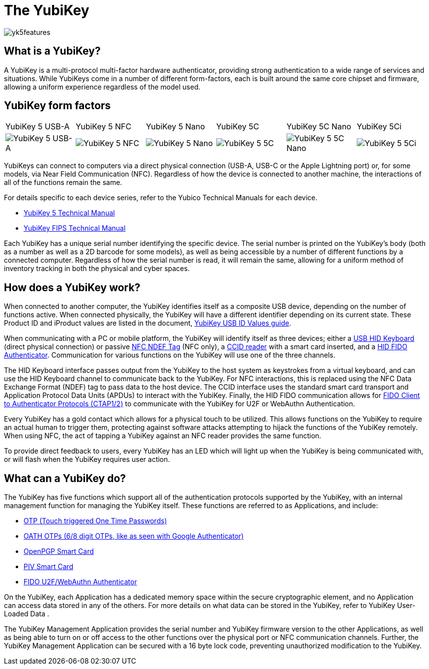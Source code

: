 = The YubiKey

image::yk5features.png[]

== What is a YubiKey?
A YubiKey is a multi-protocol multi-factor hardware authenticator, providing strong authentication to a wide range of services and situations. While YubiKeys come in a number of different form-factors, each is built around the same core chipset and firmware, allowing a uniform experience regardless of the model used.

== YubiKey form factors
|===
|YubiKey 5 USB-A |YubiKey 5 NFC |YubiKey 5 Nano |YubiKey 5C| YubiKey 5C Nano| YubiKey 5Ci
a| image::yk5usba.png[YubiKey 5 USB-A] a| image::yk5nfcusba.png[YubiKey 5 NFC] a| image::yk5nanousba.png[YubiKey 5 Nano] a| image::yk5usbc.png[YubiKey 5 5C] a|
image::yk5nanousbc.png[YubiKey 5 5C Nano] a|
image::yk5ci.png[YubiKey 5 5Ci]
|===

YubiKeys can connect to computers via a direct physical connection (USB-A, USB-C or the Apple Lightning port) or, for some models, via Near Field Communication (NFC). Regardless of how the device is connected to another machine, the interactions of all of the functions remain the same.

For details specific to each device series, refer to the Yubico Technical Manuals for each device.

- https://support.yubico.com/support/solutions/articles/15000014219-yubikey-5-series-technical-manual[YubiKey 5 Technical Manual]
- https://support.yubico.com/support/solutions/articles/15000011059-yubikey-fips-series-technical-manual[YubiKey FIPS Technical Manual]

Each YubiKey has a unique serial number identifying the specific device. The serial number is printed on the YubiKey’s body (both as a number as well as a 2D barcode for some models), as well as being accessible by a number of different functions by a connected computer. Regardless of how the serial number is read, it will remain the same, allowing for a uniform method of inventory tracking in both the physical and cyber spaces.

== How does a YubiKey work?
When connected to another computer, the YubiKey identifies itself as a composite USB device, depending on the number of functions active. When connected physically, the YubiKey will have a different identifier depending on its current state. These Product ID and iProduct values are listed in the document, https://support.yubico.com/support/solutions/articles/15000028104-yubikey-usb-id-values[YubiKey USB ID Values guide].

When communicating with a PC or mobile platform, the YubiKey will identify itself as three devices; either a https://www.usb.org/hid[USB HID Keyboard] (direct physical connection) or passive http://www.ecma-international.org/publications/standards/Ecma-340.htm[NFC NDEF Tag] (NFC only), a https://www.usb.org/document-library/smart-card-ccid-version-11[CCID reader] with a smart card inserted, and a https://fidoalliance.org/specs/fido-v2.0-ps-20190130/fido-client-to-authenticator-protocol-v2.0-ps-20190130.html[HID FIDO Authenticator]. Communication for various functions on the YubiKey will use one of the three channels.

The HID Keyboard interface passes output from the YubiKey to the host system as keystrokes from a virtual keyboard, and can use the HID Keyboard channel to communicate back to the YubiKey. For NFC interactions, this is replaced using the NFC Data Exchange Format (NDEF) tag to pass data to the host device. The CCID interface uses the standard smart card transport and Application Protocol Data Units (APDUs) to interact with the YubiKey. Finally, the HID FIDO communication allows for link:https://fidoalliance.org/specifications/[FIDO Client to Authenticator Protocols (CTAP1/2)] to communicate with the YubiKey for U2F or WebAuthn Authentication.

Every YubiKey has a gold contact which allows for a physical touch to be utilized. This allows functions on the YubiKey to require an actual human to trigger them, protecting against software attacks attempting to hijack the functions of the YubiKey remotely. When using NFC, the act of tapping a YubiKey against an NFC reader provides the same function.

To provide direct feedback to users, every YubiKey has an LED which will light up when the YubiKey is being communicated with, or will flash when the YubiKey requires user action.

== What can a YubiKey do?
The YubiKey has five functions which support all of the authentication protocols supported by the YubiKey, with an internal management function for managing the YubiKey itself. These functions are referred to as Applications, and include:

- link:https://developers.yubico.com/OTP/[OTP (Touch triggered One Time Passwords)]
- link:https://developers.yubico.com/OATH/[OATH OTPs (6/8 digit OTPs, like as seen with Google Authenticator)]
- link:https://developers.yubico.com/PGP/[OpenPGP Smart Card]
- link:https://developers.yubico.com/PIV/[PIV Smart Card]
- link:https://developers.yubico.com/WebAuthn/[FIDO U2F/WebAuthn Authenticator]

On the YubiKey, each Application has a dedicated memory space within the secure cryptographic element, and no Application can access data stored in any of the others. For more details on what data can be stored in the YubiKey, refer to YubiKey User-Loaded Data .

The YubiKey Management Application provides the serial number and YubiKey firmware version to the other Applications, as well as being able to turn on or off access to the other functions over the physical port or NFC communication channels. Further, the YubiKey Management Application can be secured with a 16 byte lock code, preventing unauthorized modification to the YubiKey.
